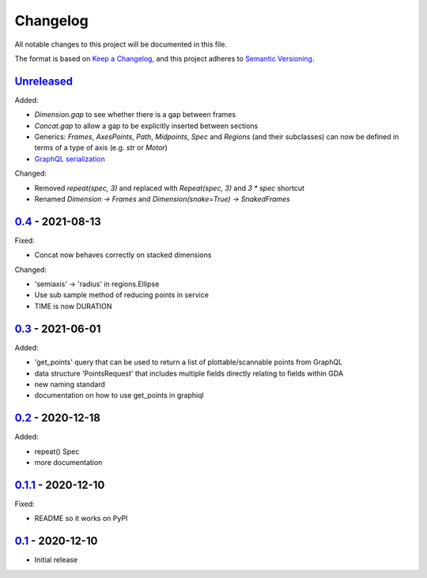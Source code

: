 Changelog
=========

All notable changes to this project will be documented in this file.

The format is based on `Keep a Changelog <https://keepachangelog.com/en/1.0.0/>`_,
and this project adheres to `Semantic Versioning <https://semver.org/spec/v2.0.0.html>`_.


Unreleased_
-----------

Added:

- `Dimension.gap` to see whether there is a gap between frames
- `Concat.gap` to allow a gap to be explicitly inserted between sections
- Generics: `Frames`, `AxesPoints`, `Path`, `Midpoints`, `Spec` and `Regions` (and their subclasses) can 
  now be defined in terms of a type of axis (e.g. `str` or `Motor`)
- `GraphQL serialization <../../pulls/36>`_

Changed:

- Removed `repeat(spec, 3)` and replaced with `Repeat(spec, 3)` and `3 * spec` shortcut
- Renamed `Dimension -> Frames` and `Dimension(snake=True) -> SnakedFrames`


0.4_ - 2021-08-13
-----------------

Fixed:

- Concat now behaves correctly on stacked dimensions

Changed:

- 'semiaxis' -> 'radius' in regions.Ellipse
- Use sub sample method of reducing points in service
- TIME is now DURATION


0.3_ - 2021-06-01
-----------------

Added:

- 'get_points' query that can be used to return a list of plottable/scannable points from GraphQL
- data structure 'PointsRequest' that includes multiple fields directly relating to fields within GDA
- new naming standard
- documentation on how to use get_points in graphiql


0.2_ - 2020-12-18
-----------------

Added:

- repeat() Spec
- more documentation


0.1.1_ - 2020-12-10
-------------------

Fixed:

- README so it works on PyPI


0.1_ - 2020-12-10
-----------------

- Initial release


.. _Unreleased: ../../compare/0.4...HEAD
.. _0.4: ../../compare/0.3...0.4
.. _0.3: ../../compare/0.2...0.3
.. _0.2: ../../compare/0.1.1...0.2
.. _0.1.1: ../../compare/0.1...0.1.1
.. _0.1: ../../releases/tag/0.1
